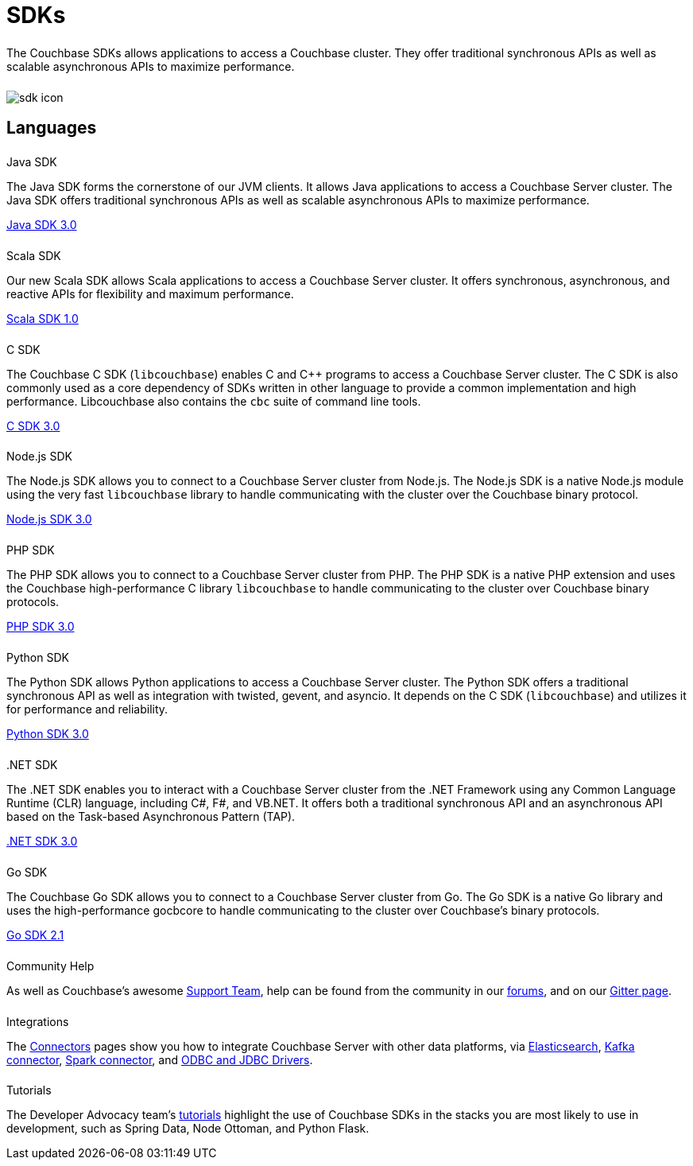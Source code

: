 = SDKs
:page-aliases: sdks:intro.adoc
:page-layout: landing-page-sdk
:page-role: tiles
:!sectids:


++++
<div class="card-row">
++++


[.column]
====== {empty}
[.content]
The Couchbase SDKs allows applications to access a Couchbase cluster. 
They offer traditional synchronous APIs as well as scalable asynchronous APIs to maximize performance.

[.column]
====== {empty}
[.media-left]
image::sdk-icon.svg[]

++++
</div>
++++

== Languages
++++
<div class="card-row two-column-row">
++++


[.column]
====== {empty}
.Java SDK

[.content]
The Java SDK forms the cornerstone of our JVM clients.
It allows Java applications to access a Couchbase Server cluster.
The Java SDK offers traditional synchronous APIs as well as scalable asynchronous APIs to maximize performance.
[]
xref:3.0@java-sdk:hello-world:start-using-sdk.adoc[Java SDK 3.0]


[.column]
====== {empty}
.Scala SDK

[.content]
Our new Scala SDK allows Scala applications to access a Couchbase Server cluster.
It offers synchronous, asynchronous, and reactive APIs for flexibility and maximum performance.
[]
xref:1.0@scala-sdk:hello-world:start-using-sdk.adoc[Scala SDK 1.0]


++++
</div>
++++

++++
<div class="card-row two-column-row">
++++
// 2 col for now - change to 3 with SDK addition

[.column]
====== {empty}
.C SDK

[.content]
The Couchbase C SDK (`libcouchbase`) enables C and C++ programs to access a Couchbase Server cluster.
The C SDK is also commonly used as a core dependency of SDKs written in other language to provide a common implementation and high performance.
Libcouchbase also contains the `cbc` suite of command line tools.
[]
xref:3.0@c-sdk:hello-world:start-using-sdk.adoc[C SDK 3.0]


[.column]
====== {empty}
.Node.js SDK

[.content]
The Node.js SDK allows you to connect to a Couchbase Server cluster from Node.js.
The Node.js SDK is a native Node.js module using the very fast `libcouchbase` library to handle communicating with the cluster over the Couchbase binary protocol.
[]
xref:3.0@nodejs-sdk:hello-world:start-using-sdk.adoc[Node.js SDK 3.0]

++++
</div>
++++

++++
<div class="card-row two-column-row">
++++
// 2 col for now - change to 3 with Ruby SDK addition

[.column]
====== {empty}
.PHP SDK

[.content]
The PHP SDK allows you to connect to a Couchbase Server cluster from PHP.
The PHP SDK is a native PHP extension and uses the Couchbase high-performance C library `libcouchbase` to handle communicating to the cluster over Couchbase binary protocols.
[]
xref:3.0@php-sdk:hello-world:start-using-sdk.adoc[PHP SDK 3.0]

[.column]
====== {empty}
.Python SDK

[.content]
The Python SDK allows Python applications to access a Couchbase Server cluster.
The Python SDK offers a traditional synchronous API as well as integration with twisted, gevent, and asyncio.
It depends on the C SDK (`libcouchbase`) and utilizes it for performance and reliability.
[]
xref:3.0@python-sdk:hello-world:start-using-sdk.adoc[Python SDK 3.0]

////
[.column]
====== {empty}
.Ruby SDK

[.content]
The Ruby SDK allows Ruby applications to access a Couchbase Server cluster.
[]
xref:3.0@ruby-sdk::start-using-sdk.adoc[Ruby SDK 3.0]
////



++++
</div>
++++

++++
<div class="card-row two-column-row">
++++


[.column]
====== {empty}
..NET SDK

[.content]
The .NET SDK enables you to interact with a Couchbase Server cluster from the .NET Framework using any Common Language Runtime (CLR) language, including C#, F#, and VB.NET. 
It offers both a traditional synchronous API and an asynchronous API based on the Task-based Asynchronous Pattern (TAP).
[]
xref:3.0@dotnet-sdk:hello-world:start-using-sdk.adoc[.NET SDK 3.0]

[.column]
====== {empty}
.Go SDK

[.content]
The Couchbase Go SDK allows you to connect to a Couchbase Server cluster from Go.
The Go SDK is a native Go library and uses the high-performance gocbcore to handle communicating to the cluster over Couchbase's binary protocols.
[]
xref:2.1@go-sdk:hello-world:start-using-sdk.adoc[Go SDK 2.1]

++++
</div>
++++


++++
<div class="card-row three-column-row">
++++

[.column]
====== {empty}
.Community Help

[.content]
As well as Couchbase's awesome https://www.couchbase.com/support-policy[Support Team], help can be found from the community in our https://forums.couchbase.com/[forums], 
and on our https://gitter.im/couchbase/discuss[Gitter page].

[.column]
====== {empty}
.Integrations

[.content]
The xref:connectors/intro.adoc[Connectors] pages show you how to integrate Couchbase Server with other data platforms, via 
xref:4.2:@elasticsearch-connector:index.adoc[Elasticsearch], 
xref:3.4@kafka-connector:index.adoc[Kafka connector], 
xref:2.4@spark-connector:index.adoc[Spark connector], 
and xref:connectors:odbc-jdbc-drivers.adoc[ODBC and JDBC Drivers].
// Information on some 3rd-party SDK integrations, such as xref:[Spring Data], can be found in the SDK docs.

[.column]
====== {empty}
.Tutorials

[.content]
The Developer Advocacy team's https://docs.couchbase.com/tutorials/quick-start/quickstart-java3-native-intellij-firstquery-cb65.html[tutorials] highlight the use of Couchbase SDKs in the stacks you are most likely to use in development, such as Spring Data, Node Ottoman, and Python Flask.

++++
</div>
++++
